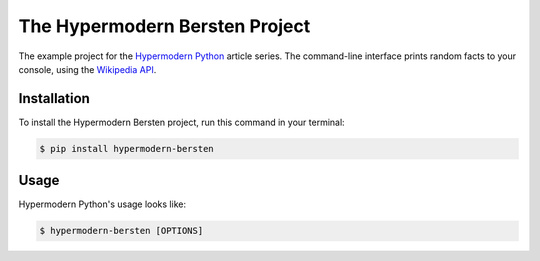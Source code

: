 The Hypermodern Bersten Project
==============================

The example project for the
`Hypermodern Python <https://medium.com/@cjolowicz/hypermodern-python-d44485d9d769>`_
article series.
The command-line interface prints random facts to your console,
using the `Wikipedia API <https://en.wikipedia.org/api/rest_v1/#/>`_.


Installation
------------

To install the Hypermodern Bersten project,
run this command in your terminal:

.. code-block:: console

   $ pip install hypermodern-bersten


Usage
-----

Hypermodern Python's usage looks like:

.. code-block:: console

   $ hypermodern-bersten [OPTIONS]

.. option:: -l <language>, --language <language>

   The Wikipedia language edition,
   as identified by its subdomain on
   `wikipedia.org <https://www.wikipedia.org/>`_.
   By default, the English Wikipedia is selected.

.. option:: --version

   Display the version and exit.

.. option:: --help

   Display a short usage message and exit.
